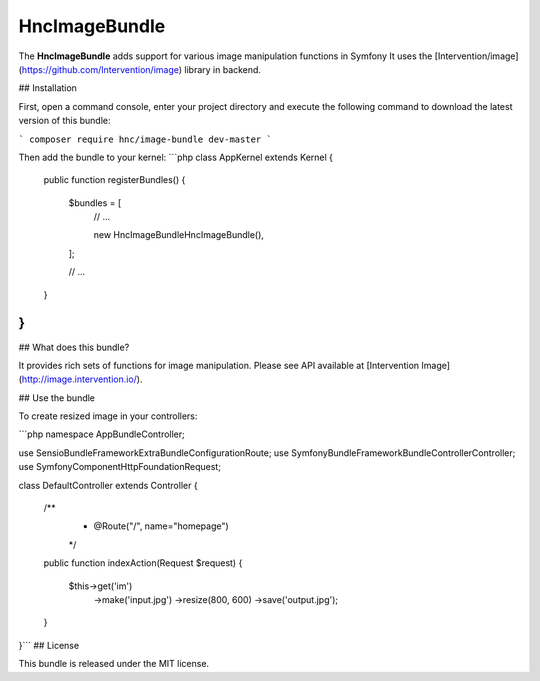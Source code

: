 HncImageBundle
==================

The **HncImageBundle** adds support for various image manipulation functions in Symfony
It uses the [Intervention/image](https://github.com/Intervention/image) library in backend.

## Installation

First, open a command console, enter your project directory and execute the following command to download the latest version of this bundle:

```
composer require hnc/image-bundle dev-master
```

Then add the bundle to your kernel:
```php
class AppKernel extends Kernel
{
    public function registerBundles()
    {
        $bundles = [
            // ...

            new Hnc\ImageBundle\HncImageBundle(),
        ];

        // ...
    }
}
```

## What does this bundle?

It provides rich sets of functions for image manipulation. Please see API available at [Intervention Image](http://image.intervention.io/).

## Use the bundle

To create resized image in your controllers:

```php
namespace AppBundle\Controller;

use Sensio\Bundle\FrameworkExtraBundle\Configuration\Route;
use Symfony\Bundle\FrameworkBundle\Controller\Controller;
use Symfony\Component\HttpFoundation\Request;

class DefaultController extends Controller
{
    /**
     * @Route("/", name="homepage")
     */
    public function indexAction(Request $request)
    {
        $this->get('im')
            ->make('input.jpg')
            ->resize(800, 600)
            ->save('output.jpg');
    }
}```
## License

This bundle is released under the MIT license.